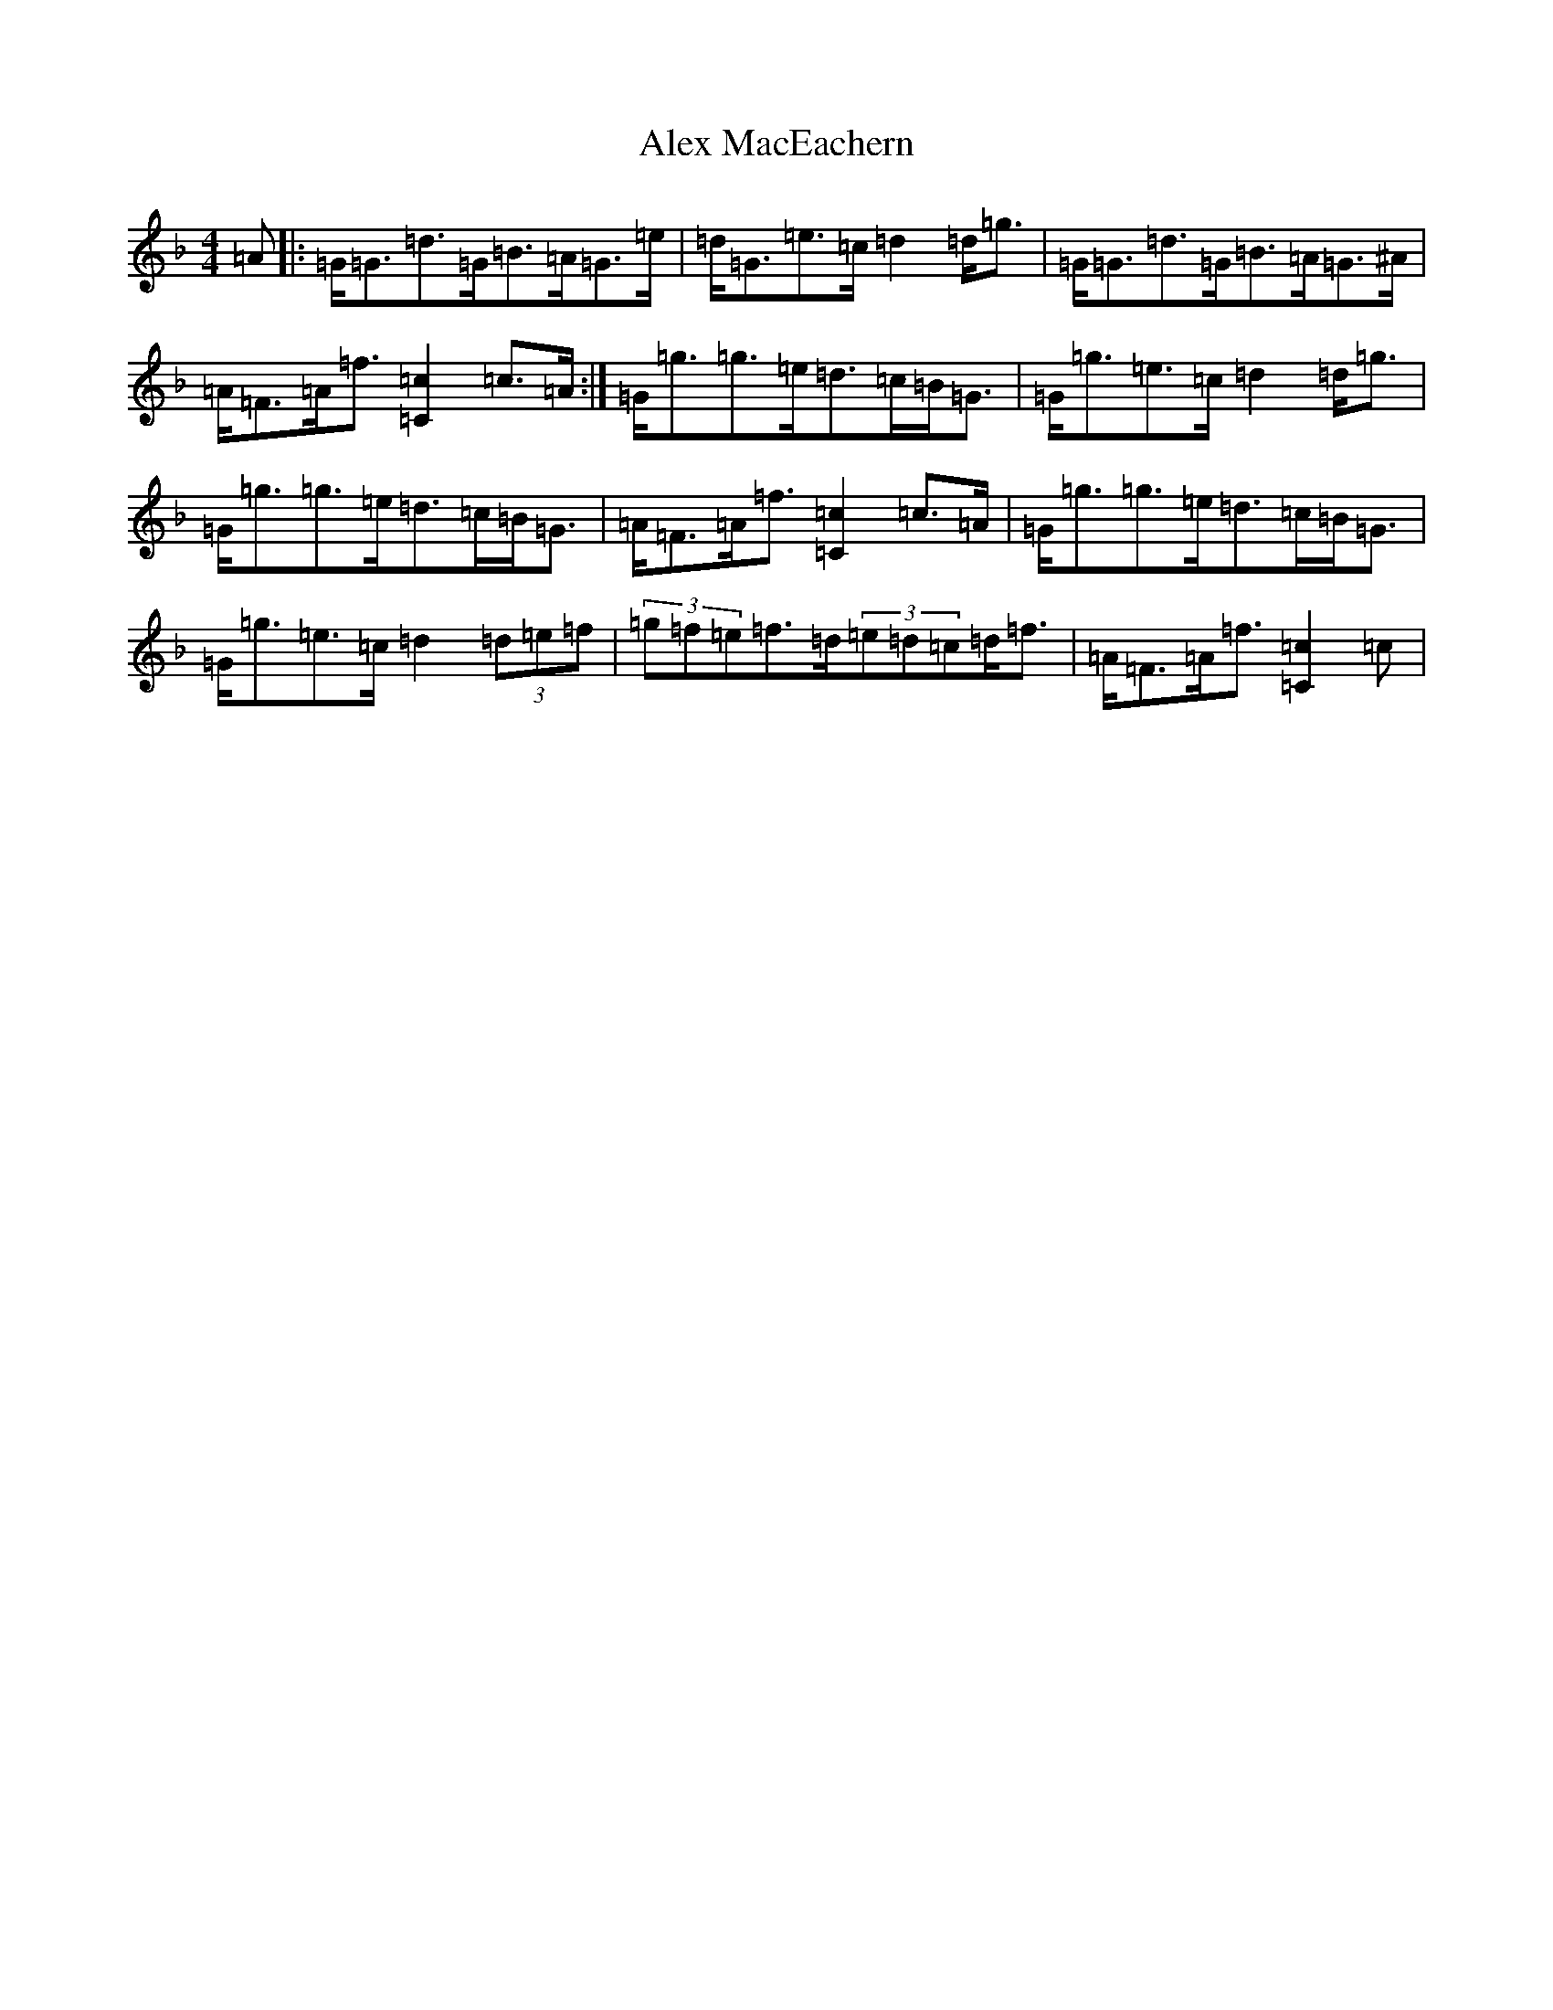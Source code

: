 X: 433
T: Alex MacEachern
S: https://thesession.org/tunes/13275#setting23170
Z: A Mixolydian
R: strathspey
M:4/4
L:1/8
K: C Mixolydian
=A|:=G<=G=d>=G=B>=A=G>=e|=d<=G=e>=c=d2=d<=g|=G<=G=d>=G=B>=A=G>^A|=A<=F=A<=f[=c2=C2]=c>=A:|=G<=g=g>=e=d>=c=B<=G|=G<=g=e>=c=d2=d<=g|=G<=g=g>=e=d>=c=B<=G|=A<=F=A<=f[=c2=C2]=c>=A|=G<=g=g>=e=d>=c=B<=G|=G<=g=e>=c=d2(3=d=e=f|(3=g=f=e=f>=d(3=e=d=c=d<=f|=A<=F=A<=f[=c2=C2]=c|
